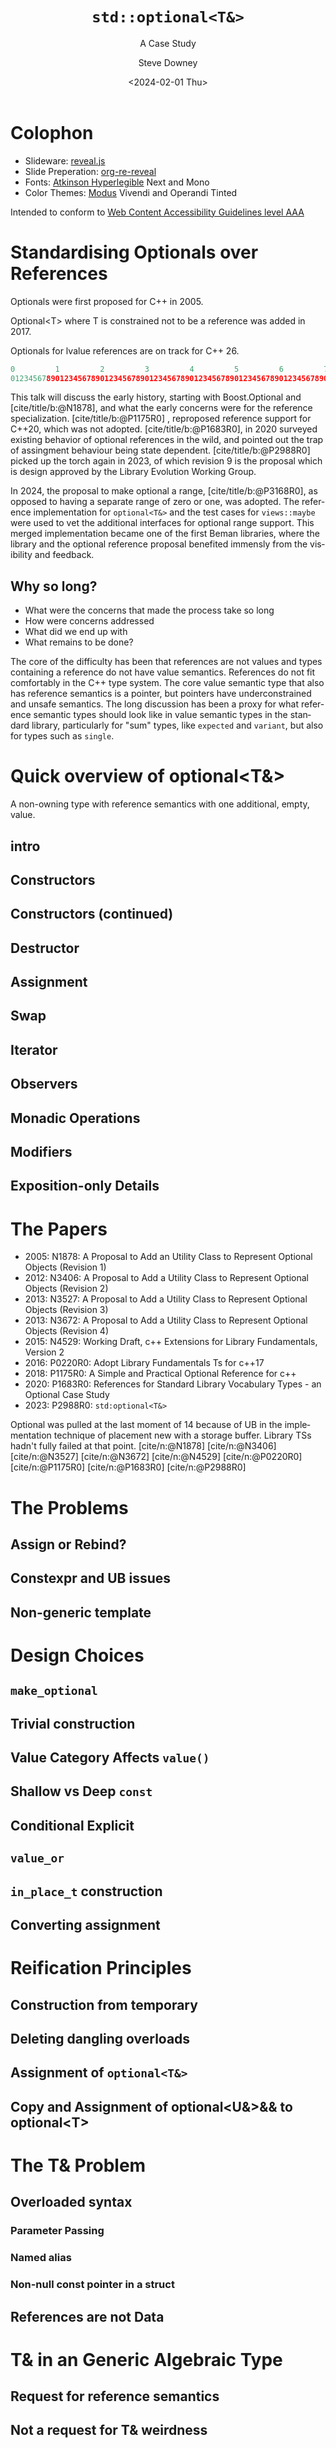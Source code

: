 #+OPTIONS: ':nil *:t -:t ::t <:t H:4 \n:nil ^:nil arch:headline author:t
#+OPTIONS: broken-links:nil c:nil creator:nil d:(not "LOGBOOK") date:t e:t
#+OPTIONS: email:nil f:t inline:t num:5 p:nil pri:nil prop:nil stat:t tags:t
#+OPTIONS: tasks:t tex:t timestamp:t title:t toc:nil todo:t |:t
#+TITLE: ~std::optional<T&>~
#+SUBTITLE: A Case Study
#+DATE: <2024-02-01 Thu>
#+AUTHOR: Steve Downey
#+EMAIL: sdowney2@bloomberg.net
#+LANGUAGE: en
#+SELECT_TAGS: export
#+EXCLUDE_TAGS: noexport
#+LATEX_CLASS: report
#+LATEX_CLASS_OPTIONS:
#+LATEX_HEADER:
#+LATEX_HEADER_EXTRA:
#+DESCRIPTION:
#+KEYWORDS:
#+SUBTITLE:
#+LATEX_COMPILER: pdflatex
#+OPTIONS: html-link-use-abs-url:nil html-postamble:nil html-preamble:t
#+OPTIONS: html-scripts:t html-style:t html5-fancy:nil tex:t
#+HTML_DOCTYPE: xhtml-strict
#+HTML_CONTAINER: div
#+DESCRIPTION:
#+KEYWORDS:
#+HTML_LINK_HOME:
#+HTML_LINK_UP:
#+HTML_MATHJAX:
#+HTML_HEAD: <link rel="stylesheet" type="text/css" href="../etc/modus-vivendi-tinted.css"/>
#+HTML_HEAD_EXTRA:
#+INFOJS_OPT:
#+CREATOR:
#+LATEX_HEADER:
#+STARTUP: showall

#+OPTIONS: reveal_width:1600 reveal_height:900
#+REVEAL_TRANS: fade
#+HTML_HEAD: <link rel="stylesheet" type="text/css" href="../etc/modus-vivendi-tinted.css" />

#+REVEAL_PLUGINS: (math markdown notes search zoom)
#+REVEAL_EXTRA_CSS: ../etc/modus-vivendi-tinted.css
#+REVEAL_THEME: ../etc/my_theme.css
#+REVEAL_EXTRA_CSS: ../etc/footer.css
#+REVEAL_TITLE_SLIDE: <p>
#+REVEAL_TITLE_SLIDE_BACKGROUND: ./title.png

#+REVEAL_ROOT: https://cdn.jsdelivr.net/npm/reveal.js
#+REVEAL_VERSION: 4

#+REVEAL_HLEVEL: 1
#+REVEAL_EXPORT_NOTES_TO_PDF: separate-page
#+REVEAL_DEFAULT_FRAG_STYLE: (appear)

#+CITE_EXPORT: csl ../etc/chicago-author-date.csl
#+BIBLIOGRAPHY: ../etc/wg21.bib
#+BIBLIOGRAPHY: ../etc/local.bib

* Colophon

- Slideware: [[https://revealjs.com/][reveal.js]]
- Slide Preperation: [[https://gitlab.com/oer/org-re-reveal][org-re-reveal]]
- Fonts: [[https://www.brailleinstitute.org/freefont/][Atkinson Hyperlegible]] Next and Mono
- Color Themes: [[https://github.com/protesilaos/modus-themes][Modus]] Vivendi and Operandi Tinted

Intended to conform to [[https://www.w3.org/WAI/WCAG2AAA-Conformance][Web Content Accessibility Guidelines level AAA]]

#+ATTR_HTML: :height 32 :width 88px
[[../etc/wcag2.2AAA-blue.svg]]

#+begin_notes
#+end_notes
* Standardising Optionals over References
Optionals were first proposed for C++ in 2005.

Optional<T> where T is constrained not to be a reference was added in 2017.

Optionals for lvalue references are on track for C++ 26.

#+begin_src cpp
0         1         2         3         4         5         6         7
01234567890123456789012345678901234567890123456789012345678901234567890123456789
#+end_src
#+begin_notes

This talk will discuss the early history, starting with Boost.Optional and [cite/title/b:@N1878], and what the early concerns were for the reference specialization.  [cite/title/b:@P1175R0] ,  reproposed reference support for C++20, which was not adopted. [cite/title/b:@P1683R0],  in 2020 surveyed existing behavior of optional references in the wild, and pointed out the trap of assingment behaviour being state dependent. [cite/title/b:@P2988R0] picked up the torch again in 2023, of which revision 9 is the proposal which is design approved by the Library Evolution Working Group.

In 2024, the proposal to make optional a range, [cite/title/b:@P3168R0], as opposed to having a separate range of zero or one, was adopted. The reference implementation for ~optional<T&>~ and the test cases for ~views::maybe~ were used to vet the additional interfaces for optional range support. This merged implementation became one of the first Beman libraries, where the library and the optional reference proposal  benefited immensly from the visibility and feedback.

#+end_notes

** Why so long?
- What were the concerns that made the process take so long
- How were concerns addressed
- What did we end up with
- What remains to be done?

#+begin_notes

The core of the difficulty has been that references are not values  and  types containing a reference do not have value semantics. References do not fit comfortably in the C++ type system. The core value semantic type that also has reference semantics is a pointer, but pointers have underconstrained and unsafe semantics. The long discussion has been a proxy for what reference semantic types should look like in value semantic types in the standard library, particularly for "sum" types, like ~expected~ and ~variant~, but also for types such as ~single~.
#+end_notes

* Quick overview of optional<T&>

A non-owning type with reference semantics with one additional, empty, value.

** intro
#+transclude: [[file:optional-synopsis.hpp::fb8602f8-ef1d-49ce-94ed-a141adfe7a5c]] :lines 2- :src cpp :end "fb8602f8-ef1d-49ce-94ed-a141adfe7a5c end"

** Constructors

#+transclude: [[file:optional-synopsis.hpp::2f167cef-1888-487e-9fd2-c26cc27c3c92]] :lines 2- :src cpp :end "2f167cef-1888-487e-9fd2-c26cc27c3c92 end"

** Constructors (continued)
#+transclude: [[file:optional-synopsis.hpp::f6696e02-de4e-4200-bd98-1bb3027e2d72]] :lines 2- :src cpp :end "f6696e02-de4e-4200-bd98-1bb3027e2d72 end"

** Destructor
#+transclude: [[file:optional-synopsis.hpp::b19ae341-c9bf-4ada-9c34-dfd955947cc9]] :lines 2- :src cpp :end "b19ae341-c9bf-4ada-9c34-dfd955947cc9 end"

** Assignment
#+transclude: [[file:optional-synopsis.hpp::3109c3b6-fce3-42c1-88e9-be8b353aadb9]] :lines 2- :src cpp :end "3109c3b6-fce3-42c1-88e9-be8b353aadb9 end"

** Swap
#+transclude: [[file:optional-synopsis.hpp::904f4d4b-de24-459f-bc07-00a93a45c9dc]] :lines 2- :src cpp :end "904f4d4b-de24-459f-bc07-00a93a45c9dc end"

** Iterator
#+transclude: [[file:optional-synopsis.hpp::646f38bf-9b8b-482a-b68d-24297c1c2636]] :lines 2- :src cpp :end "646f38bf-9b8b-482a-b68d-24297c1c2636 end"

** Observers
#+transclude: [[file:optional-synopsis.hpp::5383e2b9-ee37-4c47-8cee-4dd143dd8d27]] :lines 2- :src cpp :end "5383e2b9-ee37-4c47-8cee-4dd143dd8d27 end"

** Monadic Operations
#+transclude: [[file:optional-synopsis.hpp::4f2fafac-9479-47ce-8f15-983c315af300]] :lines 2- :src cpp :end "4f2fafac-9479-47ce-8f15-983c315af300 end"

** Modifiers
#+transclude: [[file:optional-synopsis.hpp::62d12978-14b9-4ecf-afb0-e80e25062a3b]] :lines 2- :src cpp :end "62d12978-14b9-4ecf-afb0-e80e25062a3b end"

** Exposition-only Details
#+transclude: [[file:optional-synopsis.hpp::339cf95f-5e8a-48b3-b745-7e40ae2eaa23]] :lines 2- :src cpp :end "339cf95f-5e8a-48b3-b745-7e40ae2eaa23 end"

* The Papers
- 2005: N1878: A Proposal to Add an Utility Class to Represent Optional Objects (Revision 1)
- 2012: N3406: A Proposal to Add a Utility Class to Represent Optional Objects (Revision 2)
- 2013: N3527: A Proposal to Add a Utility Class to Represent Optional Objects (Revision 3)
- 2013: N3672: A Proposal to Add a Utility Class to Represent Optional Objects (Revision 4)
- 2015: N4529: Working Draft, c++ Extensions for Library Fundamentals, Version 2
- 2016: P0220R0: Adopt Library Fundamentals Ts for c++17
- 2018: P1175R0: A Simple and Practical Optional Reference for c++
- 2020: P1683R0: References for Standard Library Vocabulary Types - an Optional Case Study
- 2023: P2988R0: ~std:optional<T&>~


#+begin_notes
Optional was pulled at the last moment of 14 because of UB in the implementation technique of placement new with a storage buffer.
Library TSs hadn't fully failed at that point.
[cite/n:@N1878]
[cite/n:@N3406]
[cite/n:@N3527]
[cite/n:@N3672]
[cite/n:@N4529]
[cite/n:@P0220R0]
[cite/n:@P1175R0]
[cite/n:@P1683R0]
[cite/n:@P2988R0]
#+end_notes



* The Problems
** Assign or Rebind?

** Constexpr and UB issues

** Non-generic template


* Design Choices
** ~make_optional~

** Trivial construction

** Value Category Affects ~value()~

** Shallow vs Deep ~const~

** Conditional Explicit

** ~value_or~

** ~in_place_t~ construction

** Converting assignment

* Reification Principles
** Construction from temporary

** Deleting dangling overloads

** Assignment of ~optional<T&>~

** Copy and Assignment of optional<U&>&& to optional<T>

* The T& Problem
** Overloaded syntax
*** Parameter Passing
*** Named alias
*** Non-null const pointer in a struct

** References are not Data


* T& in an Generic Algebraic Type
** Request for reference semantics

** Not a request for T& weirdness

** Biggest problem for Union-like types: Sum Types

* Project Beman

* Future Standards Work
** ~std::expected~

** ~std::variant~

** ~std::views::single~

** ~rebindable_reference~

** \expos ~meow-box~


* Questions?

* Comments

* Thank You!

* Bibliography
#+CITE_EXPORT: csl chicago-author-date.csl
#+print_bibliography:

# Local Variables:
# org-html-htmlize-output-type: css
# End:
